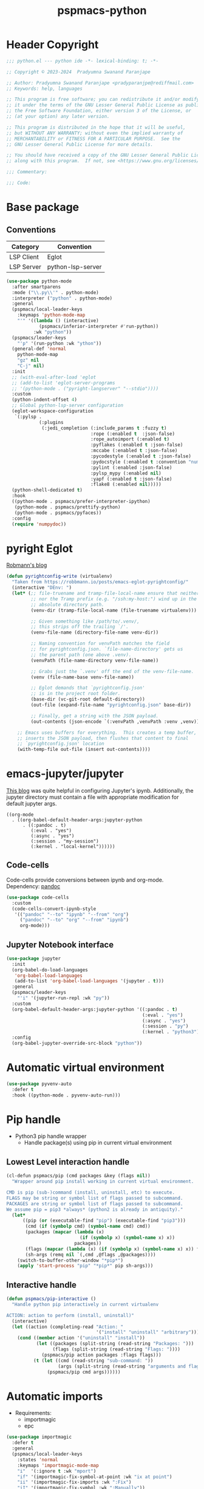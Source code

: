 #+title: pspmacs-python
#+PROPERTY: header-args :tangle pspmacs-python.el :mkdirp t :results no :eval no
#+auto_tangle: t

* Header Copyright
#+begin_src emacs-lisp
;;; python.el --- python ide -*- lexical-binding: t; -*-

;; Copyright © 2023-2024  Pradyumna Swanand Paranjape

;; Author: Pradyumna Swanand Paranjape <pradyparanjpe@rediffmail.com>
;; Keywords: help, languages

;; This program is free software; you can redistribute it and/or modify
;; it under the terms of the GNU Lesser General Public License as published by
;; the Free Software Foundation, either version 3 of the License, or
;; (at your option) any later version.

;; This program is distributed in the hope that it will be useful,
;; but WITHOUT ANY WARRANTY; without even the implied warranty of
;; MERCHANTABILITY or FITNESS FOR A PARTICULAR PURPOSE.  See the
;; GNU Lesser General Public License for more details.

;; You should have received a copy of the GNU Lesser General Public License
;; along with this program.  If not, see <https://www.gnu.org/licenses/>.

;;; Commentary:

;;; Code:
#+end_src

* Base package
** Conventions
|------------+-------------------|
| Category   | Convention        |
|------------+-------------------|
| LSP Client | Eglot             |
| LSP Server | python-lsp-server |
|------------+-------------------|
#+begin_src emacs-lisp
  (use-package python-mode
    :after smartparens
    :mode ("\\.py\\'" . python-mode)
    :interpreter ("python" . python-mode)
    :general
    (pspmacs/local-leader-keys
      :keymaps 'python-mode-map
      "'" '((lambda () (interactive)
              (pspmacs/inferior-interpreter #'run-python))
            :wk "python"))
    (pspmacs/leader-keys
      "'p" '(run-python :wk "ython"))
    (general-def 'normal
      python-mode-map
      "gz" nil
      "C-j" nil)
    :init
    ;; (with-eval-after-load 'eglot
    ;; (add-to-list 'eglot-server-programs
    ;; '(python-mode . ("pyright-langserver" "--stdio"))))
    :custom
    (python-indent-offset 4)
    ;; Global python-lsp-server configuration
    (eglot-workspace-configuration
     `(:pylsp .
              (:plugins
               (:jedi_completion (:include_params t :fuzzy t)
                                 :rope (:enabled t  :json-false)
                                 :rope_autoimport (:enabled t)
                                 :pyflakes (:enabled t :json-false)
                                 :mccabe (:enabled t :json-false)
                                 :pycodestyle (:enabled t :json-false)
                                 :pydocstyle (:enabled t :convention "numpy")
                                 :pylint (:enabled :json-false)
                                 :pylsp_mypy (:enabled nil)
                                 :yapf (:enabled t :json-false)
                                 :flake8 (:enabled nil)))))
    (python-shell-dedicated t)
    :hook
    ((python-mode . pspmacs/prefer-interpreter-ipython)
     (python-mode . pspmacs/prettify-python)
     (python-mode . pspmacs/pyfaces))
    :config
    (require 'numpydoc))
#+end_src

* pyright Eglot
[[https://robbmann.io/posts/emacs-eglot-pyrightconfig/][Robmann's blog]]
#+begin_src emacs-lisp :eval no :tangle no :export no
  (defun pyrightconfig-write (virtualenv)
    "Taken from https://robbmann.io/posts/emacs-eglot-pyrightconfig/"
    (interactive "DEnv: ")
    (let* (;; file-truename and tramp-file-local-name ensure that neither `~'
           ;; nor the Tramp prefix (e.g. "/ssh:my-host:") wind up in the final
           ;; absolute directory path.
           (venv-dir (tramp-file-local-name (file-truename virtualenv)))

           ;; Given something like /path/to/.venv/,
           ;; this strips off the trailing `/'.
           (venv-file-name (directory-file-name venv-dir))

           ;; Naming convention for venvPath matches the field
           ;; for pyrightconfig.json. `file-name-directory' gets us
           ;; the parent path (one above .venv).
           (venvPath (file-name-directory venv-file-name))

           ;; Grabs just the `.venv' off the end of the venv-file-name.
           (venv (file-name-base venv-file-name))

           ;; Eglot demands that `pyrightconfig.json'
           ;; is in the project root folder.
           (base-dir (vc-git-root default-directory))
           (out-file (expand-file-name "pyrightconfig.json" base-dir))

           ;; Finally, get a string with the JSON payload.
           (out-contents (json-encode `(:venvPath ,venvPath :venv ,venv))))

      ;; Emacs uses buffers for everything.  This creates a temp buffer,
      ;; inserts the JSON payload, then flushes that content to final
      ;; `pyrightconfig.json' location
      (with-temp-file out-file (insert out-contents))))
#+end_src

* emacs-jupyter/jupyter
[[https://github.com/emacs-jupyter/jupyter][This blog]] was quite helpful in configuring Jupyter's ipynb.
Additionally, the jupyter directory must contain a file with appropriate modification for default jupyter args.
#+NAME: .dir-locals.el
#+begin_src lisp-data :tangle no
  ((org-mode
    . ((org-babel-default-header-args:jupyter-python
        . ((:pandoc . t)
           (:eval . "yes")
           (:async . "yes")
           (:session . "my-session")
           (:kernel . "local-kernel"))))))
#+end_src

** Code-cells
Code-cells provide conversions between ipynb and org-mode.
Dependency: [[https://pandoc.org][pandoc]]
#+begin_src emacs-lisp
  (use-package code-cells
    :custom
    (code-cells-convert-ipynb-style
     '(("pandoc" "--to" "ipynb" "--from" "org")
       ("pandoc" "--to" "org" "--from" "ipynb")
       org-mode)))
#+end_src

** Jupyter Notebook interface
#+begin_src emacs-lisp
  (use-package jupyter
    :init
    (org-babel-do-load-languages
     'org-babel-load-languages
     (add-to-list 'org-babel-load-languages '(jupyter . t)))
    :general
    (pspmacs/leader-keys
      "'i" '(jupyter-run-repl :wk "py"))
    :custom
    (org-babel-default-header-args:jupyter-python '((:pandoc . t)
                                                    (:eval . "yes")
                                                    (:async . "yes")
                                                    (:session . "py")
                                                    (:kernel . "python3")))
    :config
    (org-babel-jupyter-override-src-block "python"))
#+end_src

* Automatic virtual environment
#+begin_src emacs-lisp
  (use-package pyvenv-auto
    :defer t
    :hook ((python-mode . pyvenv-auto-run)))
#+end_src
* Pip handle
- Python3 pip handle wrapper
  - Handle package(s) using pip in current virtual environment
** Lowest Level interaction handle
#+begin_src emacs-lisp
  (cl-defun pspmacs/pip (cmd packages &key (flags nil))
    "Wrapper around pip install working in current virtual environment.

  CMD is pip (sub-)command (install, uninstall, etc) to execute.
  FLAGS may be string or symbol list of flags passed to subcommand.
  PACKAGES are string or symbol list of flags passed to subcommand.
  We assume pip = pip3 *always* (python2 is already in antiquity)."
    (let*
        ((pip (or (executable-find "pip") (executable-find "pip3")))
         (cmd (if (symbolp cmd) (symbol-name cmd) cmd))
         (packages (mapcar (lambda (x)
                             (if (symbolp x) (symbol-name x) x))
                           packages))
         (flags (mapcar (lambda (x) (if (symbolp x) (symbol-name x) x)) flags))
         (sh-args (remq nil `(,cmd ,@flags ,@packages))))
      (switch-to-buffer-other-window "*pip*")
      (apply 'start-process "pip" "*pip*" pip sh-args)))
#+end_src

** Interactive handle
#+begin_src emacs-lisp
  (defun pspmacs/pip-interactive ()
    "Handle python pip interactively in current virtualenv

  ACTION: action to perform (install, uninstall)"
    (interactive)
    (let ((action (completing-read "Action: "
                                   '("install" "uninstall" "arbitrary"))))
      (cond ((member action '("uninstall" "install"))
             (let ((packages (split-string (read-string "Packages: ")))
                   (flags (split-string (read-string "Flags: "))))
               (pspmacs/pip action packages :flags flags)))
            (t (let ((cmd (read-string "sub-command: "))
                     (args (split-string (read-string "arguments and flags: "))))
                 (pspmacs/pip cmd args))))))
#+end_src

* Automatic imports
- Requirements:
  - importmagic
  - epc
#+begin_src emacs-lisp
  (use-package importmagic
    :defer t
    :general
    (pspmacs/local-leader-keys
      :states 'normal
      :keymaps 'importmagic-mode-map
      "i"  '(:ignore t :wk "mport")
      "if" '(importmagic-fix-symbol-at-point :wk "ix at point")
      "ii" '(importmagic-fix-imports :wk ":Fix")
      "iI" '(importmagic-fix-symbol :wk ":Manually"))
    :hook
    (python-mode . importmagic-mode))
#+end_src

* Auto - format before saving
1. sort
2. yet another python formatter (yapf)
#+begin_src emacs-lisp
  (use-package isortify
    :defer t
    :hook (python-mode . isortify-mode))

  (use-package yapfify
    :defer t
    :hook (python-mode . yapf-mode))
#+end_src

* Pytests
- Disabled currently
#+begin_src emacs-lisp :tangle no
  (use-package python-pytest
    :general
    :disabled t
    (pspmacs/local-leader-keys
      :keymaps 'python-mode-map
      "t" '(:ignore t :wk "est")
      "td" '(python-pytest-dispatch :wk "ispatch")
      "tf" '(python-pytest-file :wk "ile")
      "tt" '(python-pytest-function :wk ":Function"))
    :init
    (setq python-pytest-arguments '("--color" "--failed-first"))
    :config
    (advice-add 'python-pytest--run :around #'pspmacs/pytest-use-venv))
#+end_src

** TODO Coverage
- A /good programmer/ always writes tests.
- A /better programmer/ writes tests before writing the runtime code.
- I want to be a better- or at least a good programmer in the future.
  #+begin_src emacs-lisp :tangle no :results none :export no
    (flycheck-define-checker python-pycoverage
      "A Python test coverage checker using the pycoverage tool.

    See `https://github.com/mattharrison/pycoverage.el'.

    Copied verbatim from
    `https://www.emacswiki.org/emacs/PythonProgrammingInEmacs'.
    and didn't even look at the code.

    This works after pytest has run by marking lines missing
    coverage (as reported by pytest) as flycheck issues.  If the code
    was updated after pytest was run then nothing is reported.
    "
      :command
      ("python" "-c"
       (eval
        (mapconcat 'identity
                   (list
                    "import sys"
                    (format "sys.path.insert(0, '%scov2emacs')"
                            (file-name-directory (locate-library "pycoverage")))
                    "from cov2emacslib.__init__ import main"
                    "main(sys.argv[1:])")
                   ";"))
       "--compile-mode" "--python-file" source-original)
      :error-patterns ((warning line-start (file-name) ":" line ":" (message) line-end))
      :modes (python-mode))
  #+end_src

* Python yasnippets
#+begin_src emacs-lisp :tangle no :results none :export no
  (use-package py-snippets
    :after '(yasnippet python-mode)
    :config
    (py-snippets-initialize))
#+end_src

* Documentation
#+begin_src emacs-lisp
  (use-package pydoc
    :general
    (pspmacs/leader-keys :keymaps 'python-mode-map
      "d"  '(:ignore t :wk "documentation")
      "d." '(pydoc-at-point :wk "point")
      "d$" '(pydoc-browse :wk "browse")
      "dd" '(pydoc :wk "prompt")))
#+end_src

** Numpy Docstring
Numpy documentation [[https://numpydoc.readthedocs.io/en/latest/format.html][style-guide]] is elaborate, extends [[https://peps.python.org/pep-0257/][PEP257]].
#+begin_src emacs-lisp
  (use-package numpydoc
    :general
    (pspmacs/leader-keys :keymaps 'python-mode-map
      "d"  '(:ignore t :wk "documentation")
      "di" '(numpydoc-generate :wk "insert"))
    :custom
    (numpydoc-insertion-style 'yas)
    (numpydoc-insert-parameter-types t)
    (numpydoc-insert-examples-block nil))
#+end_src

* Pylsp Ruff
#+begin_src emacs-lisp
  (use-package flymake-ruff
    :hook
    (python-mode . flymake-ruff-load))
#+end_src

* Inherit from private and local
 #+begin_src emacs-lisp

   (pspmacs/load-inherit)
   ;;; pspmacs-python.el ends here
#+end_src
